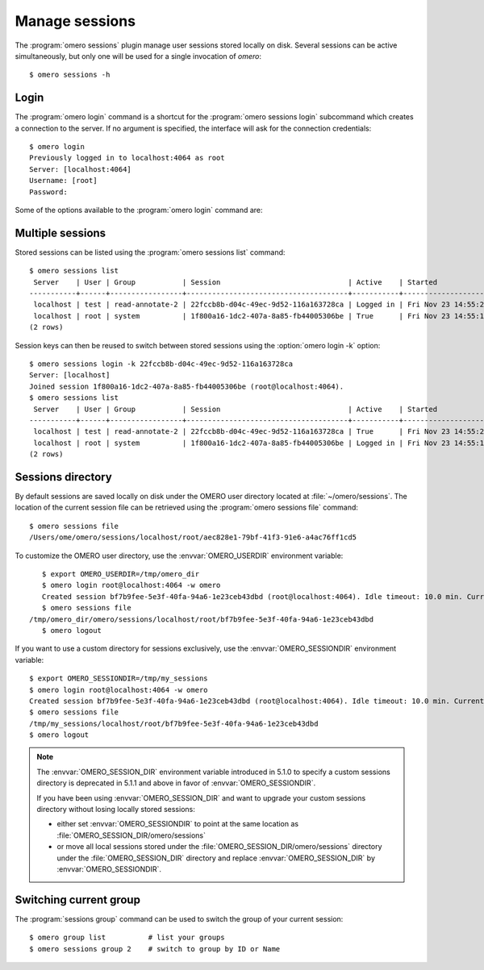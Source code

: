Manage sessions
---------------

The :program:`omero sessions` plugin manage user sessions stored locally on
disk.
Several sessions can be active simultaneously, but only one will be used for a
single invocation of `omero`::

    $ omero sessions -h

Login
^^^^^

The :program:`omero login` command is a shortcut for the
:program:`omero sessions login` subcommand which creates a connection to the
server. If no argument is specified, the interface will ask for the
connection credentials::

    $ omero login
    Previously logged in to localhost:4064 as root
    Server: [localhost:4064]
    Username: [root]
    Password:

Some of the options available to the :program:`omero login` command are:

.. program:: omero login

.. option:: connection

    Pass a connection string under the form ``[USER@]SERVER[:PORT]`` to
    instantiate a connection::

        $ omero login username@servername
        Password:
        $ omero login username@servername:14064
        Password:

.. option:: -s SERVER, --server SERVER

    Set the name of the server to connect to::

        $ omero login -s servername
        Username: [username]

.. option:: -u USER, --user USER

    Set the name of the user to connect as::

        $ omero login -u username -s servername
        Password:

.. option:: -p PORT, --port PORT

    Set the port to use for connection. Default: 4064::

        $ omero login -u username -s servername -p 14064
        Password:

.. option:: -g GROUP, --group GROUP

    Set the group to use for initalizing a connection::

        $ omero login -u username -s servername -g my_group
        Password:

.. option:: -k KEY, --key KEY

    Use a valid session key to join an existing connection.

    This option only requires a server argument::

        $ omero login servername -k 22fccb8b-d04c-49ec-9d52-116a163728ca

.. option:: -w PASSWORD, --password PASSWORD

    Set the password to use for the connection. Since 5.4.1, the password can
    be set using the :envvar:`OMERO_PASSWORD` environment variable. The variable
    will be ignored if ``-w`` or ``--password`` is used.

.. option:: --sudo ADMINUSER|GROUPOWNER

    Create a connection as another user.

    The sudo functionality is available to administrators as well as group
    owners

    ::

        $ omero login --sudo root -s servername -u username -g groupname
        Password for root:
        $ omero login --sudo owner -s servername -u username -g groupname
        Password for owner:

Multiple sessions
^^^^^^^^^^^^^^^^^

Stored sessions can be listed using the :program:`omero sessions list`
command::

    $ omero sessions list
     Server    | User | Group           | Session                              | Active    | Started
    -----------+------+-----------------+--------------------------------------+-----------+--------------------------
     localhost | test | read-annotate-2 | 22fccb8b-d04c-49ec-9d52-116a163728ca | Logged in | Fri Nov 23 14:55:25 2012
     localhost | root | system          | 1f800a16-1dc2-407a-8a85-fb44005306be | True      | Fri Nov 23 14:55:18 2012
    (2 rows)

Session keys can then be reused to switch between stored sessions using the
:option:`omero login -k` option::

    $ omero sessions login -k 22fccb8b-d04c-49ec-9d52-116a163728ca
    Server: [localhost]
    Joined session 1f800a16-1dc2-407a-8a85-fb44005306be (root@localhost:4064).
    $ omero sessions list
     Server    | User | Group           | Session                              | Active    | Started
    -----------+------+-----------------+--------------------------------------+-----------+--------------------------
     localhost | test | read-annotate-2 | 22fccb8b-d04c-49ec-9d52-116a163728ca | True      | Fri Nov 23 14:55:25 2012
     localhost | root | system          | 1f800a16-1dc2-407a-8a85-fb44005306be | Logged in | Fri Nov 23 14:55:18 2012
    (2 rows)

Sessions directory
^^^^^^^^^^^^^^^^^^

By default sessions are saved locally on disk under the OMERO user directory
located at :file:`~/omero/sessions`.
The location of the current session file can be retrieved using the
:program:`omero sessions file` command::

    $ omero sessions file
    /Users/ome/omero/sessions/localhost/root/aec828e1-79bf-41f3-91e6-a4ac76ff1cd5

To customize the OMERO user directory, use the :envvar:`OMERO_USERDIR`
environment variable::

    $ export OMERO_USERDIR=/tmp/omero_dir
    $ omero login root@localhost:4064 -w omero
    Created session bf7b9fee-5e3f-40fa-94a6-1e23ceb43dbd (root@localhost:4064). Idle timeout: 10.0 min. Current group: system
    $ omero sessions file
 /tmp/omero_dir/omero/sessions/localhost/root/bf7b9fee-5e3f-40fa-94a6-1e23ceb43dbd
    $ omero logout

If you want to use a custom directory for sessions exclusively, use the
:envvar:`OMERO_SESSIONDIR` environment variable::

    $ export OMERO_SESSIONDIR=/tmp/my_sessions
    $ omero login root@localhost:4064 -w omero
    Created session bf7b9fee-5e3f-40fa-94a6-1e23ceb43dbd (root@localhost:4064). Idle timeout: 10.0 min. Current group: system
    $ omero sessions file
    /tmp/my_sessions/localhost/root/bf7b9fee-5e3f-40fa-94a6-1e23ceb43dbd
    $ omero logout

.. note::
    The :envvar:`OMERO_SESSION_DIR` environment variable introduced in 5.1.0
    to specify a custom sessions directory is deprecated in 5.1.1 and above in
    favor of :envvar:`OMERO_SESSIONDIR`.

    If you have been using :envvar:`OMERO_SESSION_DIR` and want to upgrade
    your custom sessions directory without losing locally stored sessions:

    - either set :envvar:`OMERO_SESSIONDIR` to point at the same location as
      :file:`OMERO_SESSION_DIR/omero/sessions`
    - or move all local sessions stored under the
      :file:`OMERO_SESSION_DIR/omero/sessions` directory
      under the :file:`OMERO_SESSION_DIR` directory and
      replace :envvar:`OMERO_SESSION_DIR` by :envvar:`OMERO_SESSIONDIR`.

Switching current group
^^^^^^^^^^^^^^^^^^^^^^^

The :program:`sessions group` command can be used to switch the group of your
current session::

    $ omero group list          # list your groups
    $ omero sessions group 2    # switch to group by ID or Name
